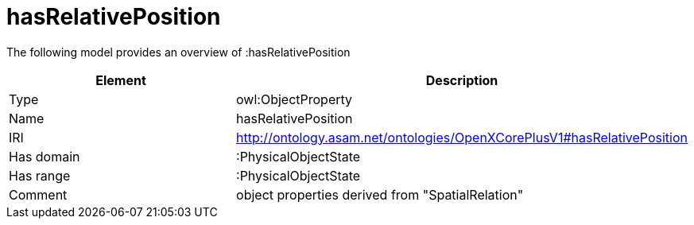 // This file was created automatically by title Untitled No version .
// DO NOT EDIT!

= hasRelativePosition

//Include information from owl files

The following model provides an overview of :hasRelativePosition

|===
|Element |Description

|Type
|owl:ObjectProperty

|Name
|hasRelativePosition

|IRI
|http://ontology.asam.net/ontologies/OpenXCorePlusV1#hasRelativePosition

|Has domain
|:PhysicalObjectState

|Has range
|:PhysicalObjectState

|Comment
|object properties derived from "SpatialRelation"

|===